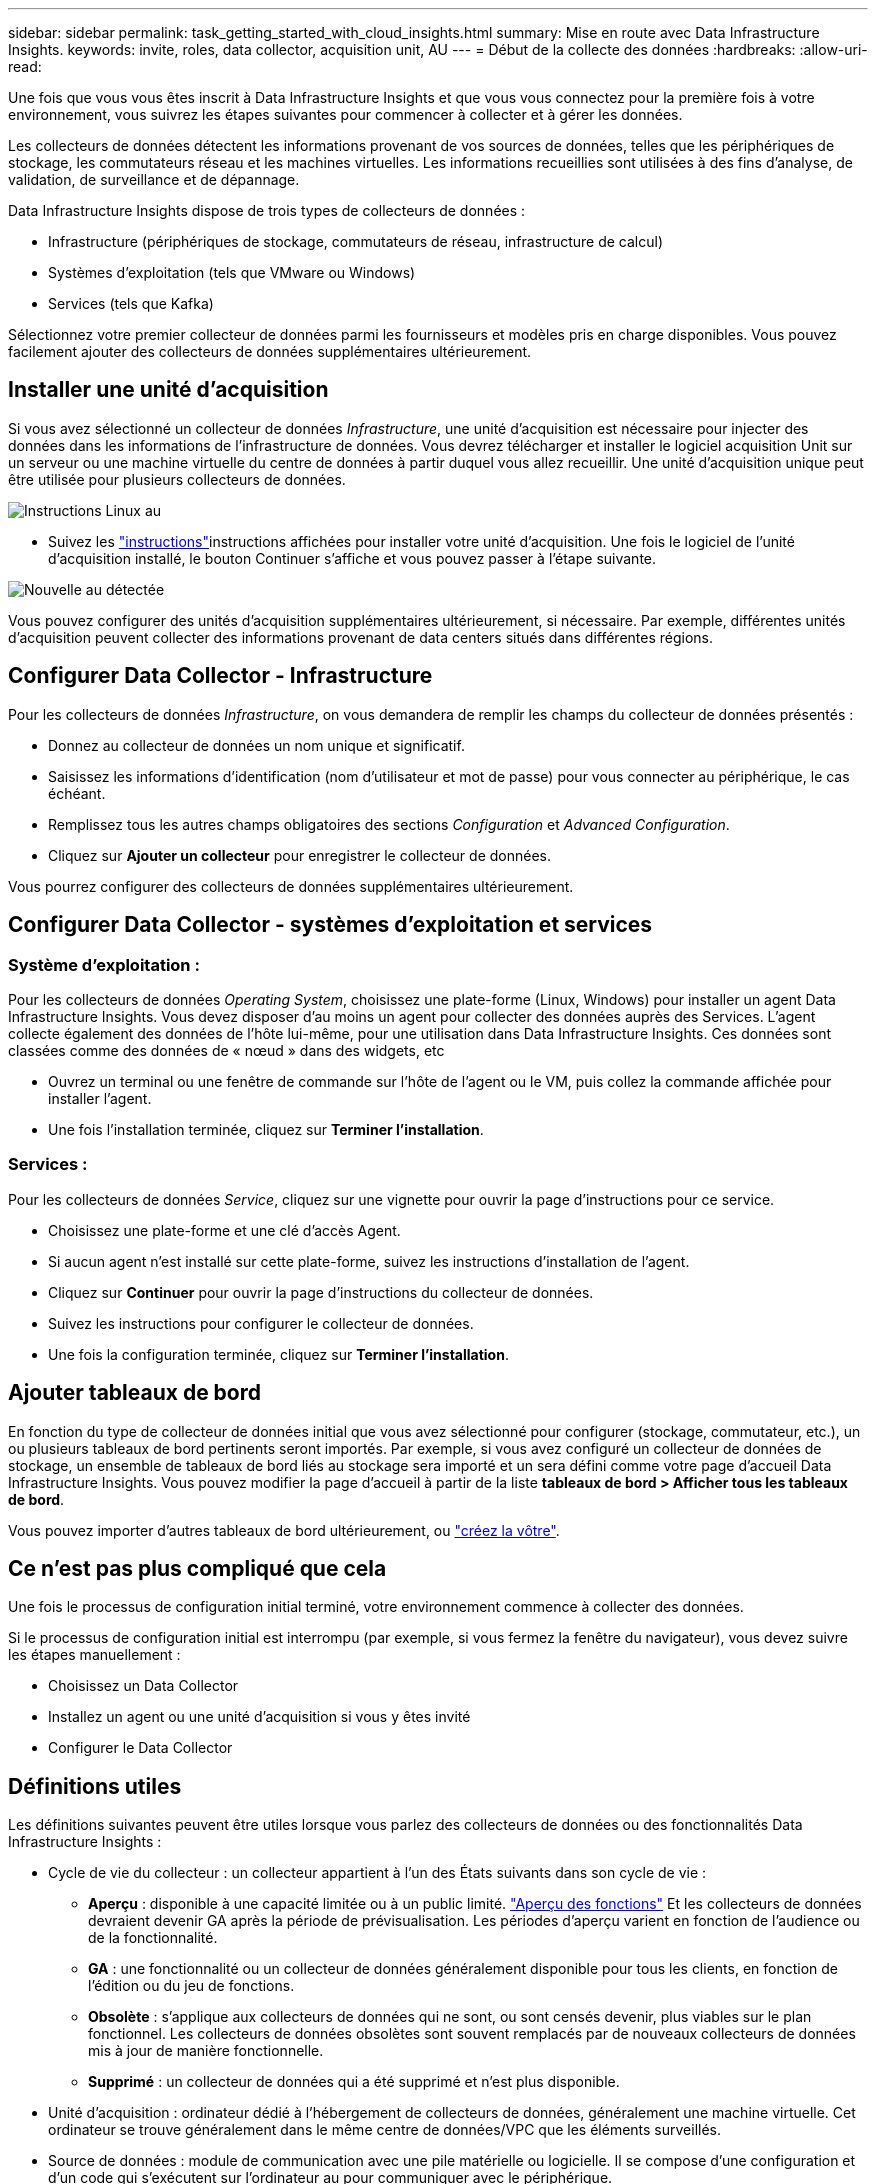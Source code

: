 ---
sidebar: sidebar 
permalink: task_getting_started_with_cloud_insights.html 
summary: Mise en route avec Data Infrastructure Insights. 
keywords: invite, roles, data collector, acquisition unit, AU 
---
= Début de la collecte des données
:hardbreaks:
:allow-uri-read: 


[role="lead"]
Une fois que vous vous êtes inscrit à Data Infrastructure Insights et que vous vous connectez pour la première fois à votre environnement, vous suivrez les étapes suivantes pour commencer à collecter et à gérer les données.

Les collecteurs de données détectent les informations provenant de vos sources de données, telles que les périphériques de stockage, les commutateurs réseau et les machines virtuelles. Les informations recueillies sont utilisées à des fins d'analyse, de validation, de surveillance et de dépannage.

Data Infrastructure Insights dispose de trois types de collecteurs de données :

* Infrastructure (périphériques de stockage, commutateurs de réseau, infrastructure de calcul)
* Systèmes d'exploitation (tels que VMware ou Windows)
* Services (tels que Kafka)


Sélectionnez votre premier collecteur de données parmi les fournisseurs et modèles pris en charge disponibles. Vous pouvez facilement ajouter des collecteurs de données supplémentaires ultérieurement.



== Installer une unité d'acquisition

Si vous avez sélectionné un collecteur de données _Infrastructure_, une unité d'acquisition est nécessaire pour injecter des données dans les informations de l'infrastructure de données. Vous devrez télécharger et installer le logiciel acquisition Unit sur un serveur ou une machine virtuelle du centre de données à partir duquel vous allez recueillir. Une unité d'acquisition unique peut être utilisée pour plusieurs collecteurs de données.

image:NewLinuxAUInstall.png["Instructions Linux au"]

* Suivez les link:task_configure_acquisition_unit.html["instructions"]instructions affichées pour installer votre unité d'acquisition. Une fois le logiciel de l'unité d'acquisition installé, le bouton Continuer s'affiche et vous pouvez passer à l'étape suivante.


image:NewAUDetected.png["Nouvelle au détectée"]

Vous pouvez configurer des unités d'acquisition supplémentaires ultérieurement, si nécessaire. Par exemple, différentes unités d'acquisition peuvent collecter des informations provenant de data centers situés dans différentes régions.



== Configurer Data Collector - Infrastructure

Pour les collecteurs de données _Infrastructure_, on vous demandera de remplir les champs du collecteur de données présentés :

* Donnez au collecteur de données un nom unique et significatif.
* Saisissez les informations d'identification (nom d'utilisateur et mot de passe) pour vous connecter au périphérique, le cas échéant.
* Remplissez tous les autres champs obligatoires des sections _Configuration_ et _Advanced Configuration_.
* Cliquez sur *Ajouter un collecteur* pour enregistrer le collecteur de données.


Vous pourrez configurer des collecteurs de données supplémentaires ultérieurement.



== Configurer Data Collector - systèmes d'exploitation et services



=== Système d'exploitation :

Pour les collecteurs de données _Operating System_, choisissez une plate-forme (Linux, Windows) pour installer un agent Data Infrastructure Insights. Vous devez disposer d'au moins un agent pour collecter des données auprès des Services. L'agent collecte également des données de l'hôte lui-même, pour une utilisation dans Data Infrastructure Insights. Ces données sont classées comme des données de « nœud » dans des widgets, etc

* Ouvrez un terminal ou une fenêtre de commande sur l'hôte de l'agent ou le VM, puis collez la commande affichée pour installer l'agent.
* Une fois l'installation terminée, cliquez sur *Terminer l'installation*.




=== Services :

Pour les collecteurs de données _Service_, cliquez sur une vignette pour ouvrir la page d'instructions pour ce service.

* Choisissez une plate-forme et une clé d'accès Agent.
* Si aucun agent n'est installé sur cette plate-forme, suivez les instructions d'installation de l'agent.
* Cliquez sur *Continuer* pour ouvrir la page d'instructions du collecteur de données.
* Suivez les instructions pour configurer le collecteur de données.
* Une fois la configuration terminée, cliquez sur *Terminer l'installation*.




== Ajouter tableaux de bord

En fonction du type de collecteur de données initial que vous avez sélectionné pour configurer (stockage, commutateur, etc.), un ou plusieurs tableaux de bord pertinents seront importés. Par exemple, si vous avez configuré un collecteur de données de stockage, un ensemble de tableaux de bord liés au stockage sera importé et un sera défini comme votre page d'accueil Data Infrastructure Insights. Vous pouvez modifier la page d'accueil à partir de la liste *tableaux de bord > Afficher tous les tableaux de bord*.

Vous pouvez importer d'autres tableaux de bord ultérieurement, ou link:concept_dashboards_overview.html["créez la vôtre"].



== Ce n'est pas plus compliqué que cela

Une fois le processus de configuration initial terminé, votre environnement commence à collecter des données.

Si le processus de configuration initial est interrompu (par exemple, si vous fermez la fenêtre du navigateur), vous devez suivre les étapes manuellement :

* Choisissez un Data Collector
* Installez un agent ou une unité d'acquisition si vous y êtes invité
* Configurer le Data Collector




== Définitions utiles

Les définitions suivantes peuvent être utiles lorsque vous parlez des collecteurs de données ou des fonctionnalités Data Infrastructure Insights :

* Cycle de vie du collecteur : un collecteur appartient à l'un des États suivants dans son cycle de vie :
+
** *Aperçu* : disponible à une capacité limitée ou à un public limité. link:concept_preview_features.html["Aperçu des fonctions"] Et les collecteurs de données devraient devenir GA après la période de prévisualisation. Les périodes d'aperçu varient en fonction de l'audience ou de la fonctionnalité.
** *GA* : une fonctionnalité ou un collecteur de données généralement disponible pour tous les clients, en fonction de l'édition ou du jeu de fonctions.
** *Obsolète* : s'applique aux collecteurs de données qui ne sont, ou sont censés devenir, plus viables sur le plan fonctionnel. Les collecteurs de données obsolètes sont souvent remplacés par de nouveaux collecteurs de données mis à jour de manière fonctionnelle.
** *Supprimé* : un collecteur de données qui a été supprimé et n'est plus disponible.


* Unité d'acquisition : ordinateur dédié à l'hébergement de collecteurs de données, généralement une machine virtuelle. Cet ordinateur se trouve généralement dans le même centre de données/VPC que les éléments surveillés.
* Source de données : module de communication avec une pile matérielle ou logicielle. Il se compose d'une configuration et d'un code qui s'exécutent sur l'ordinateur au pour communiquer avec le périphérique.

